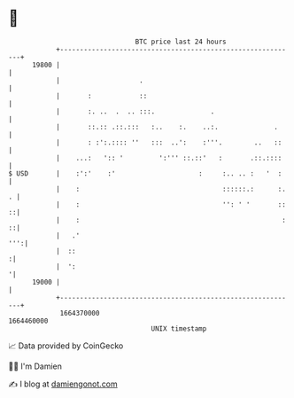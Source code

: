 * 👋

#+begin_example
                                   BTC price last 24 hours                    
               +------------------------------------------------------------+ 
         19800 |                                                            | 
               |                    .                                       | 
               |       :            ::                                      | 
               |       :. ..  .  .. :::.              .                     | 
               |       ::.:: .::.:::   :..    :.    ..:.              .     | 
               |       : :':.:::: ''   :::  ..':    :'''.        ..   ::    | 
               |    ...:   ':: '         ':''' ::.::'   :       .::.::::    | 
   $ USD       |    :':'    :'                     :     :.. .. :   '  :    | 
               |    :                                    ::::::.:      :. . | 
               |    :                                    '': ' '       :: ::| 
               |    :                                                   : ::| 
               |   .'                                                   ''':| 
               |  ::                                                       :| 
               |  ':                                                       '| 
         19000 |                                                            | 
               +------------------------------------------------------------+ 
                1664370000                                        1664460000  
                                       UNIX timestamp                         
#+end_example
📈 Data provided by CoinGecko

🧑‍💻 I'm Damien

✍️ I blog at [[https://www.damiengonot.com][damiengonot.com]]
